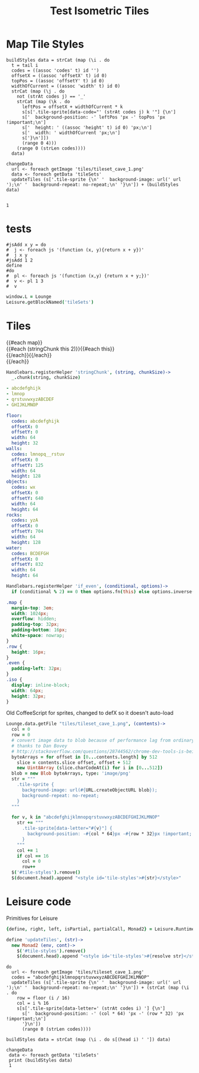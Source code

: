 * Map Tile Styles

#+BEGIN_SRC leisure :results dynamic
buildStyles data = strCat (map (\i . do
  t = tail i
  codes = ((assoc 'codes' t) id '')
  offsetX = ((assoc 'offsetX' t) id 0)
  topPos = ((assoc 'offsetY' t) id 0)
  widthOfCurrent = ((assoc 'width' t) id 0)
  strCat (map (\j . do
    not (strAt codes j) == '_'
    strCat (map (\k . do
      leftPos = offsetX + widthOfCurrent * k
      s[s['.tile-sprite[data-code="' (strAt codes j) k '"] {\n']
      s['  background-position: -' leftPos 'px -' topPos 'px !important;\n']
      s['  height: ' ((assoc 'height' t) id 0) 'px;\n']
      s['  width: ' widthOfCurrent 'px;\n']
      s['}\n']])
      (range 0 4)))
    (range 0 (strLen codes))))
  data)

changeData
  url <- foreach getImage 'tiles/tileset_cave_1.png'
  data <- foreach getData 'tileSets'
  updateTiles (s['.tile-sprite {\n' '  background-image: url(' url ');\n' '  background-repeat: no-repeat;\n' '}\n']) + (buildStyles data)


1
#+END_SRC


#+TITLE: Test Isometric Tiles
* tests
#+BEGIN_SRC leisure :results Xdynamic
#jsAdd x y = do
#  j <- foreach js '(function (x, y){return x + y})'
#  j x y
#jsAdd 1 2
define
#do
#  pl <- foreach js '(function (x,y) {return x + y;})'
#  v <- pl 1 3
#  v
#+END_SRC
#+RESULTS:
: <span class="partial-application">(define)</span>

#+BEGIN_SRC coffee :results dynamic
window.L = Lounge
Leisure.getBlockNamed('tileSets')
#+END_SRC
#+RESULTS:
: [object Object]
: [object Object]
* Tiles
#+BEGIN_HTML :var map
<div class="map">
 {{#each map}}
   <div class="row {{#if_even @index}} even{{/if_even}}">
     {{#each (stringChunk this 2)}}{{#each this}}<div class="tile-sprite iso" data-code="{{this}}" data-coords="{{@index}} {{@../index}}"></div>{{/each}}{{/each}}
   </div>
 {{/each}}
</div>
#+END_HTML

#+BEGIN_SRC coffee :results def
Handlebars.registerHelper 'stringChunk', (string, chunkSize)->
  _.chunk(string, chunkSize)
#+END_SRC

#+NAME: map
#+BEGIN_SRC yaml
- abcdefghijk
- lmnop
- qrstuvwxyzABCDEF
- GHIJKLMNOP
#+END_SRC

#+NAME: tileSets
#+BEGIN_SRC yaml
floor:
  codes: abcdefghijk
  offsetX: 0
  offsetY: 0
  width: 64
  height: 32
walls:
  codes: lmnopq__rstuv
  offsetX: 0
  offsetY: 125
  width: 64
  height: 128
objects:
  codes: wx
  offsetX: 0
  offsetY: 640
  width: 64
  height: 64
rocks:
  codes: yzA
  offsetX: 0
  offsetY: 704
  width: 64
  height: 128
water:
  codes: BCDEFGH
  offsetX: 0
  offsetY: 832
  width: 64
  height: 64
#+END_SRC

#+BEGIN_SRC coffee :results def
Handlebars.registerHelper 'if_even', (conditional, options)->
  if (conditional % 2) == 0 then options.fn(this) else options.inverse(this)
#+END_SRC

#+BEGIN_SRC css
.map {
  margin-top: 3em;
  width: 1024px;
  overflow: hidden;
  padding-top: 32px;
  padding-bottom: 16px;
  white-space: nowrap;
}
.row {
  height: 16px;
}
.even {
  padding-left: 32px;
}
.iso {
  display: inline-block;
  width: 64px;
  height: 32px;
}
#+END_SRC

Old CoffeeScript for sprites, changed to defX so it doesn't auto-load

#+BEGIN_SRC coffee :results defX
  Lounge.data.getFile "tiles/tileset_cave_1.png", (contents)->
    col = 0
    row = 0
    # convert image data to blob because of performance lag from ordinary data url
    # thanks to Dan Bovey
    # http://stackoverflow.com/questions/28744562/chrome-dev-tools-is-being-slow-because-im-using-dataimage-in-background-image
    byteArrays = for offset in [0...contents.length] by 512
      slice = contents.slice offset, offset + 512
      new Uint8Array (slice.charCodeAt(i) for i in [0...512])
    blob = new Blob byteArrays, type: 'image/png'
    str = """
      .tile-sprite {
        background-image: url(#{URL.createObjectURL blob});
        background-repeat: no-repeat;
      }
    """

    for v, k in "abcdefghijklmnopqrstuvwxyzABCDEFGHIJKLMNOP"
      str += """
        .tile-sprite[data-letter="#{v}"] {
          background-position: -#{col * 64}px -#{row * 32}px !important;
        }
      """
      col += 1
      if col == 16
        col = 0
        row++
    $('#tile-styles').remove()
    $(document.head).append "<style id='tile-styles'>#{str}</style>"
#+END_SRC

* Leisure code
Primitives for Leisure

#+BEGIN_SRC coffee :results def
{define, right, left, isPartial, partialCall, Monad2} = Leisure.Runtime

define 'updateTiles', (str)->
  new Monad2 (env, cont)->
    $('#tile-styles').remove()
    $(document.head).append "<style id='tile-styles'>#{resolve str}</style>"
#+END_SRC

#+BEGIN_SRC leisure :results xdef
do
  url <- foreach getImage 'tiles/tileset_cave_1.png'
  codes = "abcdefghijklmnopqrstuvwxyzABCDEFGHIJKLMNOP"
  updateTiles (s['.tile-sprite {\n' '  background-image: url(' url ');\n' '  background-repeat: no-repeat;\n' '}\n']) + (strCat (map (\i . do
    row = floor (i / 16)
    col = i % 16
    s[s['.tile-sprite[data-letter=' (strAt codes i) '] {\n']
      s['  background-position: -' (col * 64) 'px -' (row * 32) 'px !important;\n']
      '}\n'])
      (range 0 (strLen codes))))
#+END_SRC

#+BEGIN_SRC leisure :results dynamic
buildStyles data = strCat (map (\i . do s[(head i) ' ']) data)

changeData
 data <- foreach getData 'tileSets'
 print (buildStyles data)
 1
#+END_SRC
